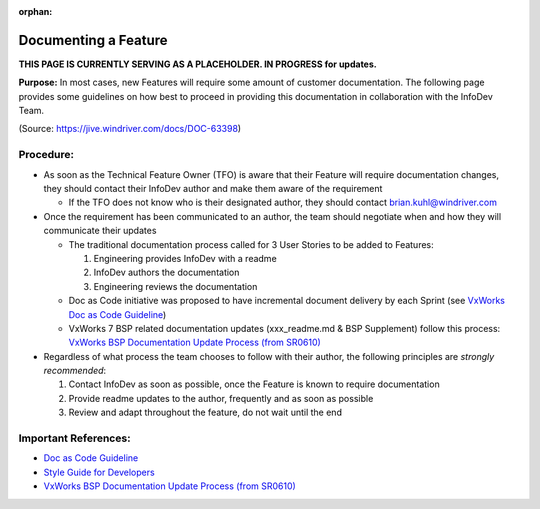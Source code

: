 :orphan:

========================
Documenting a Feature
========================

**THIS PAGE IS CURRENTLY SERVING AS A PLACEHOLDER.  IN PROGRESS for updates.**

**Purpose:** In most cases, new Features will require some amount of customer documentation.  The following page provides some guidelines on how best to proceed in providing this documentation in collaboration with the InfoDev Team.

(Source: https://jive.windriver.com/docs/DOC-63398)

**Procedure:**
----------------
- As soon as the Technical Feature Owner (TFO) is aware that their Feature will require documentation changes, they should contact their InfoDev author and make them aware of the requirement

  - If the TFO does not know who is their designated author, they should contact brian.kuhl@windriver.com
 
- Once the requirement has been communicated to an author, the team should negotiate when and how they will communicate their updates

  - The traditional documentation process called for 3 User Stories to be added to Features:
   
    1. Engineering provides InfoDev with a readme
    2. InfoDev authors the documentation
    3. Engineering reviews the documentation

  - Doc as Code initiative was proposed to have incremental document delivery by each Sprint (see `VxWorks Doc as Code Guideline <./VxWorksDocAsCode_WI.html>`__)
  - VxWorks 7 BSP related documentation updates (xxx_readme.md & BSP Supplement)  follow this process: `VxWorks BSP Documentation Update Process (from SR0610) <https://jive.windriver.com/docs/DOC-75523>`__
 
- Regardless of what process the team chooses to follow with their author, the following principles are *strongly recommended*:

  1. Contact InfoDev as soon as possible, once the Feature is known to require documentation
  2. Provide readme updates to the author, frequently and as soon as possible
  3. Review and adapt throughout the feature, do not wait until the end

**Important References:**
---------------------------

- `Doc as Code Guideline <./VxWorksDocAsCode_WI.html>`__
- `Style Guide for Developers <https://jive.windriver.com/docs/DOC-66941>`__
- `VxWorks BSP Documentation Update Process (from SR0610) <https://jive.windriver.com/docs/DOC-75523>`__